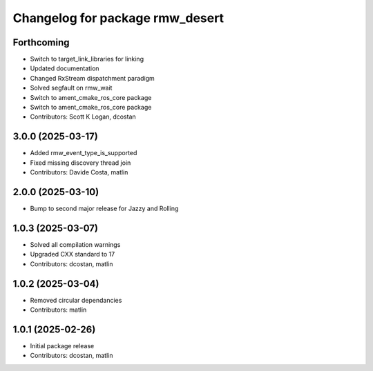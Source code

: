 ^^^^^^^^^^^^^^^^^^^^^^^^^^^^^^^^
Changelog for package rmw_desert
^^^^^^^^^^^^^^^^^^^^^^^^^^^^^^^^

Forthcoming
-----------
* Switch to target_link_libraries for linking
* Updated documentation
* Changed RxStream dispatchment paradigm
* Solved segfault on rmw_wait
* Switch to ament_cmake_ros_core package
* Switch to ament_cmake_ros_core package
* Contributors: Scott K Logan, dcostan

3.0.0 (2025-03-17)
------------------
* Added rmw_event_type_is_supported
* Fixed missing discovery thread join
* Contributors: Davide Costa, matlin

2.0.0 (2025-03-10)
------------------
* Bump to second major release for Jazzy and Rolling

1.0.3 (2025-03-07)
------------------
* Solved all compilation warnings
* Upgraded CXX standard to 17
* Contributors: dcostan, matlin

1.0.2 (2025-03-04)
------------------
* Removed circular dependancies
* Contributors: matlin

1.0.1 (2025-02-26)
------------------
* Initial package release
* Contributors: dcostan, matlin
